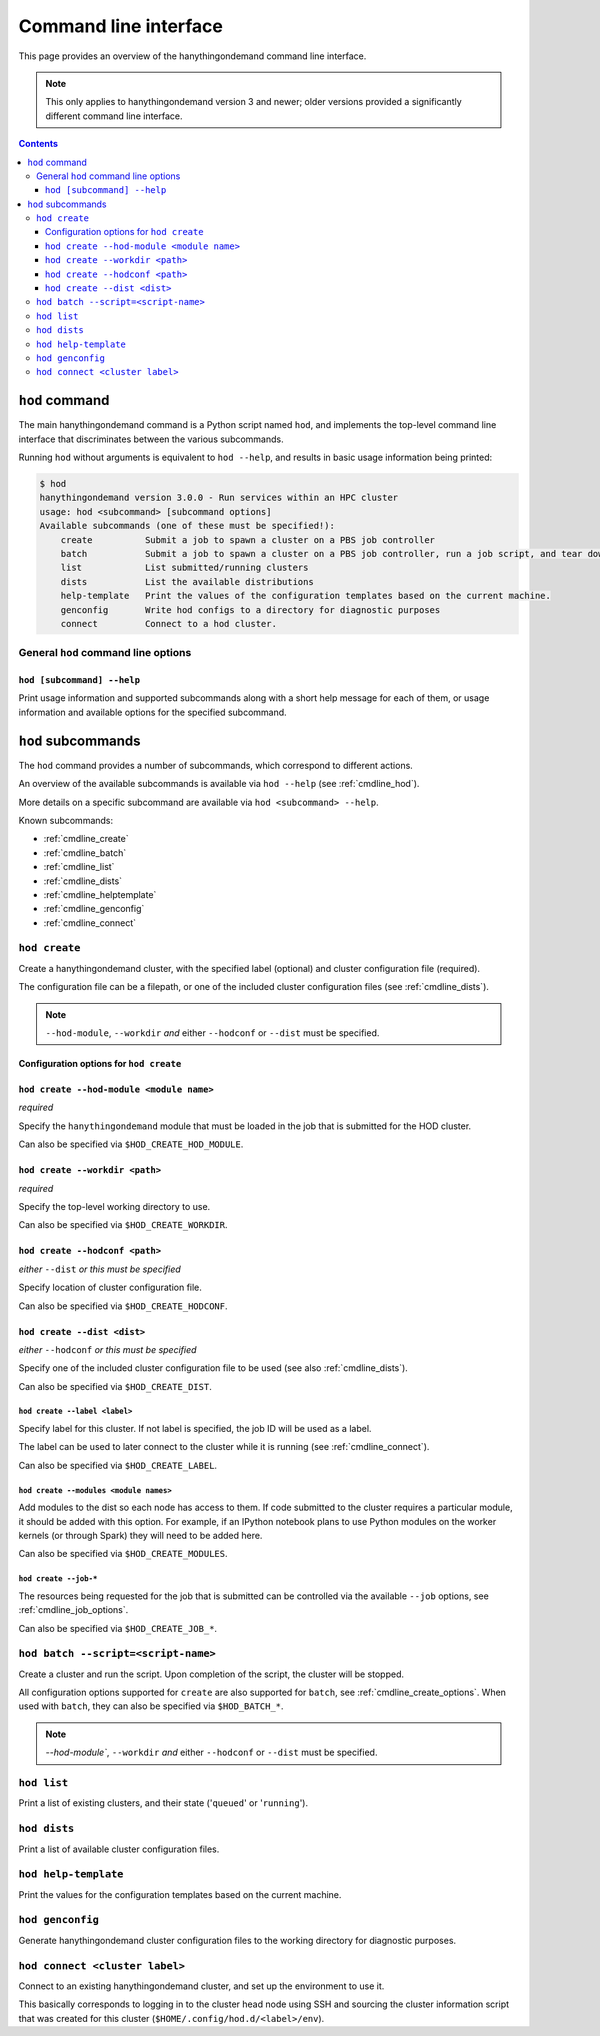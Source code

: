 .. _cmdline:

Command line interface
======================

This page provides an overview of the hanythingondemand command line interface.

.. note:: This only applies to hanythingondemand version 3 and newer; older versions provided a significantly different
          command line interface.

.. contents:: :depth: 3

.. _cmdline_hod:

``hod`` command
---------------

The main hanythingondemand command is a Python script named ``hod``, and implements the top-level
command line interface that discriminates between the various subcommands.

Running ``hod`` without arguments is equivalent to ``hod --help``, and results in basic usage information being printed:

.. FIXME generate this
.. code::

    $ hod
    hanythingondemand version 3.0.0 - Run services within an HPC cluster
    usage: hod <subcommand> [subcommand options]
    Available subcommands (one of these must be specified!):
        create          Submit a job to spawn a cluster on a PBS job controller
        batch           Submit a job to spawn a cluster on a PBS job controller, run a job script, and tear down the cluster when it's done
        list            List submitted/running clusters
        dists           List the available distributions
        help-template   Print the values of the configuration templates based on the current machine.
        genconfig       Write hod configs to a directory for diagnostic purposes
        connect         Connect to a hod cluster.

.. _cmdline_hod_options:

General ``hod`` command line options
~~~~~~~~~~~~~~~~~~~~~~~~~~~~~~~~~~~~

.. _cmdline_hod_help:

``hod [subcommand] --help``
^^^^^^^^^^^^^^^^^^^^^^^^^^^

Print usage information and supported subcommands along with a short help message for each of them, or usage information
and available options for the specified subcommand.


.. .. _cmdline_hod_scheduler:

.. ``hod --scheduler``
.. ^^^^^^^^^^^^^^^^^^^

.. Specify which scheduler to use; if no interface is specified, a list of available schedulers is printed.

.. .. note:: For now, only ``PBS`` is supported.


.. -----------
.. SUBCOMMANDS
.. -----------

.. _cmdline_hod_subcommands:

``hod`` subcommands
-------------------

The ``hod`` command provides a number of subcommands, which correspond to different actions.

An overview of the available subcommands is available via ``hod --help`` (see :ref:`cmdline_hod`).

More details on a specific subcommand are available via ``hod <subcommand> --help``.

Known subcommands:

* :ref:`cmdline_create`
* :ref:`cmdline_batch`
* :ref:`cmdline_list`
* :ref:`cmdline_dists`
* :ref:`cmdline_helptemplate`
* :ref:`cmdline_genconfig`
* :ref:`cmdline_connect`

.. _cmdline_create:

``hod create``
~~~~~~~~~~~~~~

Create a hanythingondemand cluster, with the specified label (optional) and cluster configuration file (required).

.. TODO the number part

The configuration file can be a filepath, or one of the included cluster configuration files (see :ref:`cmdline_dists`).

.. note:: ``--hod-module``, ``--workdir`` *and* either ``--hodconf`` or ``--dist`` must be specified.


.. _cmdline_create_options:

Configuration options for ``hod create``
^^^^^^^^^^^^^^^^^^^^^^^^^^^^^^^^^^^^^^^^

.. _cmdline_create_options_hod_module:

``hod create --hod-module <module name>``
^^^^^^^^^^^^^^^^^^^^^^^^^^^^^^^^^^^^^^^^^

*required*

Specify the ``hanythingondemand`` module that must be loaded in the job that is submitted for the HOD cluster.

Can also be specified via ``$HOD_CREATE_HOD_MODULE``.


.. _cmdline_create_options_workdir:

``hod create --workdir <path>``
^^^^^^^^^^^^^^^^^^^^^^^^^^^^^^^

*required*

Specify the top-level working directory to use.

Can also be specified via ``$HOD_CREATE_WORKDIR``.


.. _cmdline_create_options_hodconf:

``hod create --hodconf <path>``
^^^^^^^^^^^^^^^^^^^^^^^^^^^^^^^

*either* ``--dist`` *or this must be specified*

Specify location of cluster configuration file.

Can also be specified via ``$HOD_CREATE_HODCONF``.


.. _cmdline_create_options_dist:

``hod create --dist <dist>``
^^^^^^^^^^^^^^^^^^^^^^^^^^^^

*either* ``--hodconf`` *or this must be specified*

Specify one of the included cluster configuration file to be used (see also :ref:`cmdline_dists`).

Can also be specified via ``$HOD_CREATE_DIST``.


.. _cmdline_create_options_label:

``hod create --label <label>``
++++++++++++++++++++++++++++++

Specify label for this cluster. If not label is specified, the job ID will be used as a label.

The label can be used to later connect to the cluster while it is running (see :ref:`cmdline_connect`).

Can also be specified via ``$HOD_CREATE_LABEL``.


.. _cmdline_create_options_modules:

``hod create --modules <module names>``
+++++++++++++++++++++++++++++++++++++++

Add modules to the dist so each node has access to them. If code submitted to
the cluster requires a particular module, it should be added with this option.
For example, if an IPython notebook plans to use Python modules on the worker
kernels (or through Spark) they will need to be added here.

Can also be specified via ``$HOD_CREATE_MODULES``.


.. _cmdline_create_options_job:

``hod create --job-*``
++++++++++++++++++++++

The resources being requested for the job that is submitted can be controlled via the available ``--job`` options,
see :ref:`cmdline_job_options`.

Can also be specified via ``$HOD_CREATE_JOB_*``.


.. _cmdline_batch:

``hod batch --script=<script-name>``
~~~~~~~~~~~~~~~~~~~~~~~~~~~~~~~~~~~~

Create a cluster and run the script. Upon completion of the script, the cluster will be stopped.

All configuration options supported for ``create`` are also supported for ``batch``, see :ref:`cmdline_create_options`.
When used with ``batch``, they can also be specified via ``$HOD_BATCH_*``.

.. note:: `--hod-module``, ``--workdir`` *and* either ``--hodconf`` or ``--dist`` must be specified.


.. _cmdline_list:

``hod list``
~~~~~~~~~~~~

.. TODO enhance output?

Print a list of existing clusters, and their state ('``queued``' or '``running``').


.. _cmdline_dists:

``hod dists``
~~~~~~~~~~~~~

Print a list of available cluster configuration files.


.. _cmdline_helptemplate:

``hod help-template``
~~~~~~~~~~~~~~~~~~~~~~~~~~~~~~~~

.. FIXME machine?

Print the values for the configuration templates based on the current machine.


.. _cmdline_genconfig:

``hod genconfig``
~~~~~~~~~~~~~~~~~~~~~~~~~~~~

Generate hanythingondemand cluster configuration files to the working directory for diagnostic purposes.


.. _cmdline_connect:

``hod connect <cluster label>``
~~~~~~~~~~~~~~~~~~~~~~~~~~~~~~~

.. ssh + set up environment (screen no longer needed!)

Connect to an existing hanythingondemand cluster, and set up the environment to use it.

This basically corresponds to logging in to the cluster head node using SSH and sourcing the cluster information script
that was created for this cluster (``$HOME/.config/hod.d/<label>/env``).
